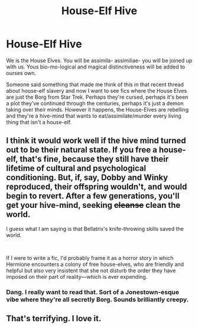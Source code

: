 #+TITLE: House-Elf Hive

* House-Elf Hive
:PROPERTIES:
:Author: Avalon1632
:Score: 30
:DateUnix: 1579648903.0
:DateShort: 2020-Jan-22
:FlairText: Prompt/Request
:END:
We is the House Elves. You will be assimila- assimiliae- you will be joined up with us. Yous bio-mo-logical and magical distinctiveness will be added to ourses own.

Someone said something that made me think of this in that recent thread about house-elf slavery and now I want to see fics where the House Elves are just the Borg from Star Trek. Perhaps they're cursed, perhaps it's been a plot they've continued through the centuries, perhaps it's just a demon taking over their minds. However it happens, the House-Elves are rebelling and they're a hive-mind that wants to eat/assimilate/murder every living thing that isn't a house-elf.


** I think it would work well if the hive mind turned out to be their natural state. If you free a house-elf, that's fine, because they still have their lifetime of cultural and psychological conditioning. But, if, say, Dobby and Winky reproduced, their offspring wouldn't, and would begin to revert. After a few generations, you'll get your hive-mind, seeking +cleanse+ clean the world.

I guess what I am saying is that Bellatrix's knife-throwing skills saved the world.

​

If I were to write a fic, I'd probably frame it as a horror story in which Hermione encounters a colony of free house-elves, who are friendly and helpful but also very insistent that she not disturb the order they have imposed on their part of reality---which is ever expending.
:PROPERTIES:
:Author: turbinicarpus
:Score: 5
:DateUnix: 1579694179.0
:DateShort: 2020-Jan-22
:END:

*** Dang. I really want to read that. Sort of a Jonestown-esque vibe where they're all secretly Borg. Sounds brilliantly creepy.
:PROPERTIES:
:Author: Avalon1632
:Score: 1
:DateUnix: 1579700920.0
:DateShort: 2020-Jan-22
:END:


** That's terrifying. I love it.
:PROPERTIES:
:Author: thecrazychatlady
:Score: 2
:DateUnix: 1579677233.0
:DateShort: 2020-Jan-22
:END:
